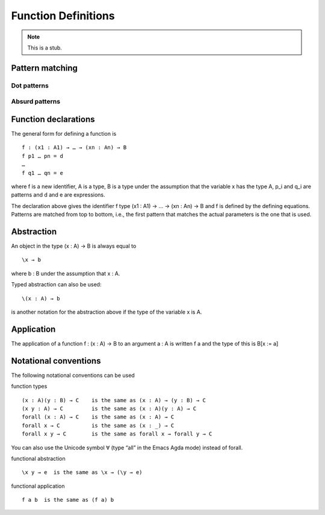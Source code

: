 .. _function-definitions:

********************
Function Definitions
********************

.. note::
   This is a stub.

Pattern matching
----------------

.. _dot-patterns:

Dot patterns
~~~~~~~~~~~~

.. _absurd-patterns:

Absurd patterns
~~~~~~~~~~~~~~~

Function declarations
---------------------

The general form for defining a function is
::
 f : (x1 : A1) → … → (xn : An) → B
 f p1 … pn = d
 …
 f q1 … qn = e
where f is a new identifier, A is a type, B is a type under the assumption that the variable x has the type A, p_i and q_i are patterns and d and e are expressions.

The declaration above gives the identifier f type (x1 : A1) → … → (xn : An) → B and f is defined by the defining equations. Patterns are matched from top to bottom, i.e., the first pattern that matches the actual parameters is the one that is used.

Abstraction
-----------
An object in the type (x : A) → B is always equal to
::
 \x → b
where b : B under the assumption that x : A.

Typed abstraction can also be used:
::
 \(x : A) → b
is another notation for the abstraction above if the type of the variable x is A.

Application
-----------
The application of a function f : (x : A) → B to an argument a : A is written f a and the type of this is B[x := a]

Notational conventions
----------------------
The following notational conventions can be used

function types
::
 (x : A)(y : B) → C    is the same as (x : A) → (y : B) → C
 (x y : A) → C         is the same as (x : A)(y : A) → C
 forall (x : A) → C    is the same as (x : A) → C
 forall x → C          is the same as (x : _) → C
 forall x y → C        is the same as forall x → forall y → C
You can also use the Unicode symbol ∀ (type “\all” in the Emacs Agda mode) instead of forall.

functional abstraction
::
 \x y → e  is the same as \x → (\y → e)

functional application
::
 f a b  is the same as (f a) b

